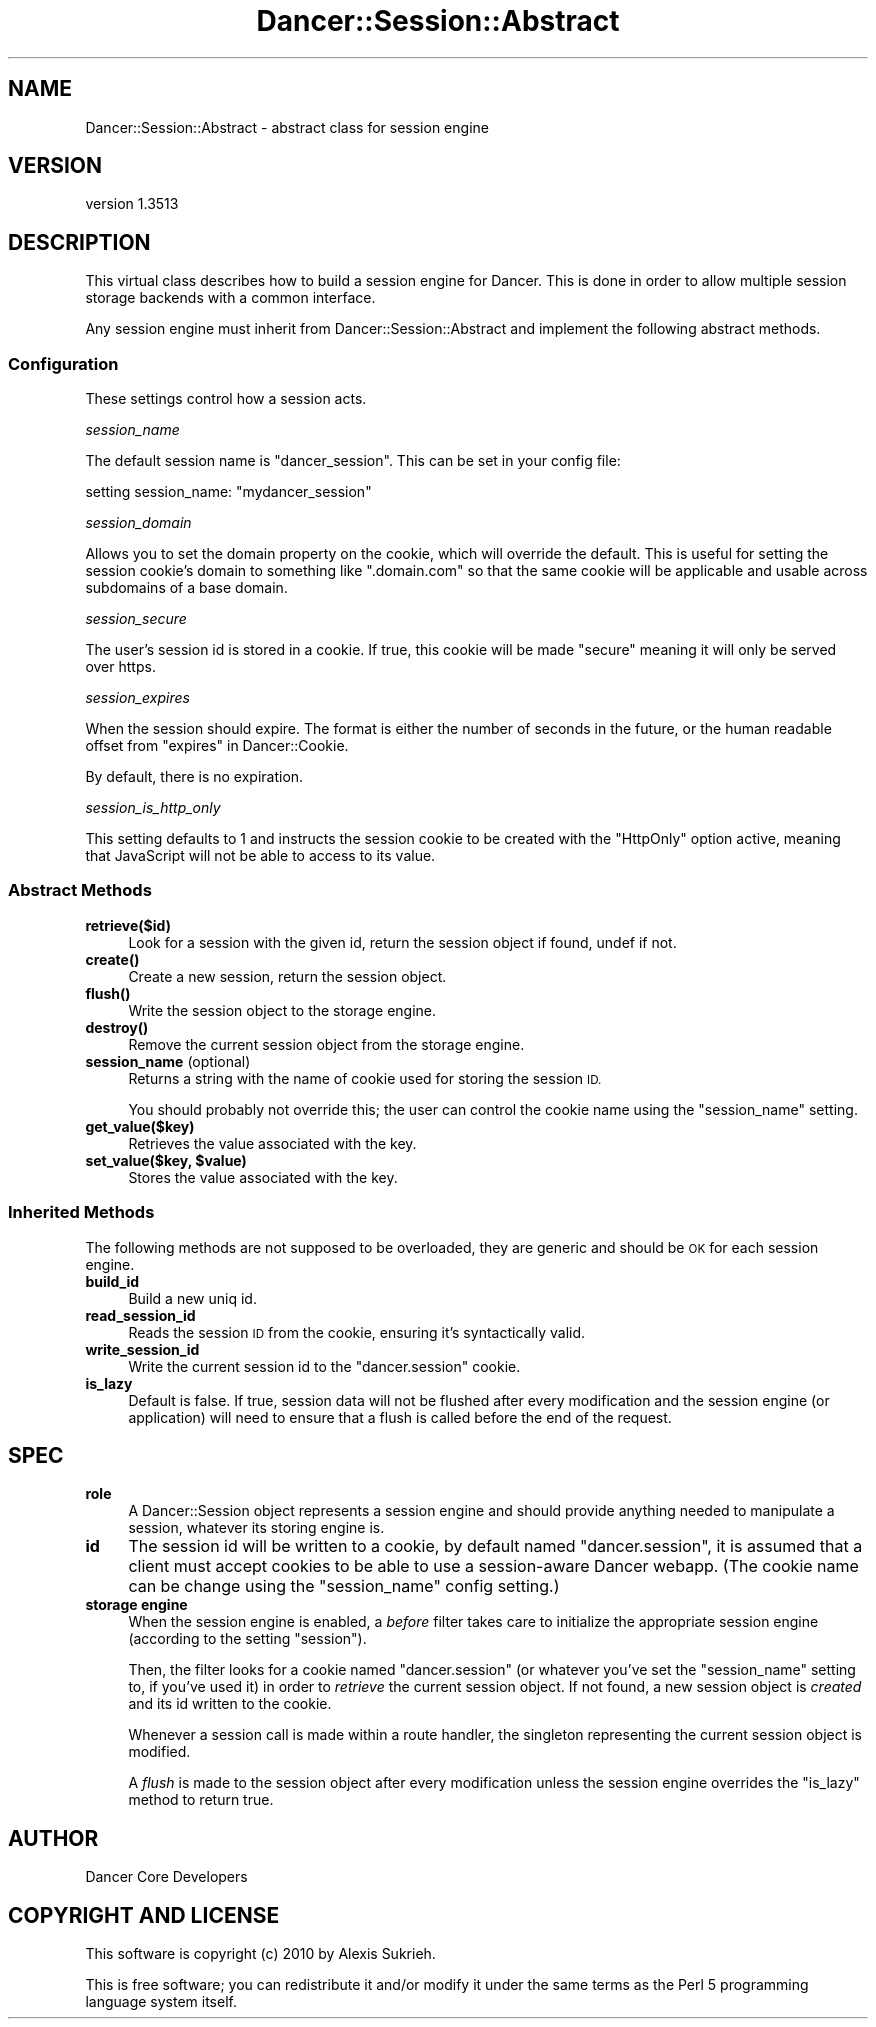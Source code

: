 .\" Automatically generated by Pod::Man 4.14 (Pod::Simple 3.40)
.\"
.\" Standard preamble:
.\" ========================================================================
.de Sp \" Vertical space (when we can't use .PP)
.if t .sp .5v
.if n .sp
..
.de Vb \" Begin verbatim text
.ft CW
.nf
.ne \\$1
..
.de Ve \" End verbatim text
.ft R
.fi
..
.\" Set up some character translations and predefined strings.  \*(-- will
.\" give an unbreakable dash, \*(PI will give pi, \*(L" will give a left
.\" double quote, and \*(R" will give a right double quote.  \*(C+ will
.\" give a nicer C++.  Capital omega is used to do unbreakable dashes and
.\" therefore won't be available.  \*(C` and \*(C' expand to `' in nroff,
.\" nothing in troff, for use with C<>.
.tr \(*W-
.ds C+ C\v'-.1v'\h'-1p'\s-2+\h'-1p'+\s0\v'.1v'\h'-1p'
.ie n \{\
.    ds -- \(*W-
.    ds PI pi
.    if (\n(.H=4u)&(1m=24u) .ds -- \(*W\h'-12u'\(*W\h'-12u'-\" diablo 10 pitch
.    if (\n(.H=4u)&(1m=20u) .ds -- \(*W\h'-12u'\(*W\h'-8u'-\"  diablo 12 pitch
.    ds L" ""
.    ds R" ""
.    ds C` ""
.    ds C' ""
'br\}
.el\{\
.    ds -- \|\(em\|
.    ds PI \(*p
.    ds L" ``
.    ds R" ''
.    ds C`
.    ds C'
'br\}
.\"
.\" Escape single quotes in literal strings from groff's Unicode transform.
.ie \n(.g .ds Aq \(aq
.el       .ds Aq '
.\"
.\" If the F register is >0, we'll generate index entries on stderr for
.\" titles (.TH), headers (.SH), subsections (.SS), items (.Ip), and index
.\" entries marked with X<> in POD.  Of course, you'll have to process the
.\" output yourself in some meaningful fashion.
.\"
.\" Avoid warning from groff about undefined register 'F'.
.de IX
..
.nr rF 0
.if \n(.g .if rF .nr rF 1
.if (\n(rF:(\n(.g==0)) \{\
.    if \nF \{\
.        de IX
.        tm Index:\\$1\t\\n%\t"\\$2"
..
.        if !\nF==2 \{\
.            nr % 0
.            nr F 2
.        \}
.    \}
.\}
.rr rF
.\" ========================================================================
.\"
.IX Title "Dancer::Session::Abstract 3"
.TH Dancer::Session::Abstract 3 "2020-01-29" "perl v5.32.0" "User Contributed Perl Documentation"
.\" For nroff, turn off justification.  Always turn off hyphenation; it makes
.\" way too many mistakes in technical documents.
.if n .ad l
.nh
.SH "NAME"
Dancer::Session::Abstract \- abstract class for session engine
.SH "VERSION"
.IX Header "VERSION"
version 1.3513
.SH "DESCRIPTION"
.IX Header "DESCRIPTION"
This virtual class describes how to build a session engine for Dancer. This is
done in order to allow multiple session storage backends with a common interface.
.PP
Any session engine must inherit from Dancer::Session::Abstract and implement
the following abstract methods.
.SS "Configuration"
.IX Subsection "Configuration"
These settings control how a session acts.
.PP
\fIsession_name\fR
.IX Subsection "session_name"
.PP
The default session name is \*(L"dancer_session\*(R". This can be set in your config file:
.PP
.Vb 1
\&    setting session_name: "mydancer_session"
.Ve
.PP
\fIsession_domain\fR
.IX Subsection "session_domain"
.PP
Allows you to set the domain property on the cookie, which will
override the default.  This is useful for setting the session cookie's
domain to something like \f(CW\*(C`.domain.com\*(C'\fR so that the same cookie will
be applicable and usable across subdomains of a base domain.
.PP
\fIsession_secure\fR
.IX Subsection "session_secure"
.PP
The user's session id is stored in a cookie.  If true, this cookie
will be made \*(L"secure\*(R" meaning it will only be served over https.
.PP
\fIsession_expires\fR
.IX Subsection "session_expires"
.PP
When the session should expire.  The format is either the number of
seconds in the future, or the human readable offset from
\&\*(L"expires\*(R" in Dancer::Cookie.
.PP
By default, there is no expiration.
.PP
\fIsession_is_http_only\fR
.IX Subsection "session_is_http_only"
.PP
This setting defaults to 1 and instructs the session cookie to be
created with the \f(CW\*(C`HttpOnly\*(C'\fR option active, meaning that JavaScript
will not be able to access to its value.
.SS "Abstract Methods"
.IX Subsection "Abstract Methods"
.IP "\fBretrieve($id)\fR" 4
.IX Item "retrieve($id)"
Look for a session with the given id, return the session object if found, undef
if not.
.IP "\fB\fBcreate()\fB\fR" 4
.IX Item "create()"
Create a new session, return the session object.
.IP "\fB\fBflush()\fB\fR" 4
.IX Item "flush()"
Write the session object to the storage engine.
.IP "\fB\fBdestroy()\fB\fR" 4
.IX Item "destroy()"
Remove the current session object from the storage engine.
.IP "\fBsession_name\fR (optional)" 4
.IX Item "session_name (optional)"
Returns a string with the name of cookie used for storing the session \s-1ID.\s0
.Sp
You should probably not override this; the user can control the cookie name
using the \f(CW\*(C`session_name\*(C'\fR setting.
.IP "\fBget_value($key)\fR" 4
.IX Item "get_value($key)"
Retrieves the value associated with the key.
.IP "\fBset_value($key, \f(CB$value\fB)\fR" 4
.IX Item "set_value($key, $value)"
Stores the value associated with the key.
.SS "Inherited Methods"
.IX Subsection "Inherited Methods"
The following methods are not supposed to be overloaded, they are generic and
should be \s-1OK\s0 for each session engine.
.IP "\fBbuild_id\fR" 4
.IX Item "build_id"
Build a new uniq id.
.IP "\fBread_session_id\fR" 4
.IX Item "read_session_id"
Reads the session \s-1ID\s0 from the cookie, ensuring it's syntactically valid.
.IP "\fBwrite_session_id\fR" 4
.IX Item "write_session_id"
Write the current session id to the \f(CW\*(C`dancer.session\*(C'\fR cookie.
.IP "\fBis_lazy\fR" 4
.IX Item "is_lazy"
Default is false.  If true, session data will not be flushed after every
modification and the session engine (or application) will need to ensure
that a flush is called before the end of the request.
.SH "SPEC"
.IX Header "SPEC"
.IP "\fBrole\fR" 4
.IX Item "role"
A Dancer::Session object represents a session engine and should provide anything
needed to manipulate a session, whatever its storing engine is.
.IP "\fBid\fR" 4
.IX Item "id"
The session id will be written to a cookie, by default named \f(CW\*(C`dancer.session\*(C'\fR,
it is assumed that a client must accept cookies to be able to use a
session-aware Dancer webapp. (The cookie name can be change using the
\&\f(CW\*(C`session_name\*(C'\fR config setting.)
.IP "\fBstorage engine\fR" 4
.IX Item "storage engine"
When the session engine is enabled, a \fIbefore\fR filter takes care to initialize
the appropriate session engine (according to the setting \f(CW\*(C`session\*(C'\fR).
.Sp
Then, the filter looks for a cookie named \f(CW\*(C`dancer.session\*(C'\fR (or whatever you've
set the \f(CW\*(C`session_name\*(C'\fR setting to, if you've used it) in order to
\&\fIretrieve\fR the current session object. If not found, a new session object is
\&\fIcreated\fR and its id written to the cookie.
.Sp
Whenever a session call is made within a route handler, the singleton
representing the current session object is modified.
.Sp
A \fIflush\fR is made to the session object after every modification unless
the session engine overrides the \f(CW\*(C`is_lazy\*(C'\fR method to return true.
.SH "AUTHOR"
.IX Header "AUTHOR"
Dancer Core Developers
.SH "COPYRIGHT AND LICENSE"
.IX Header "COPYRIGHT AND LICENSE"
This software is copyright (c) 2010 by Alexis Sukrieh.
.PP
This is free software; you can redistribute it and/or modify it under
the same terms as the Perl 5 programming language system itself.
